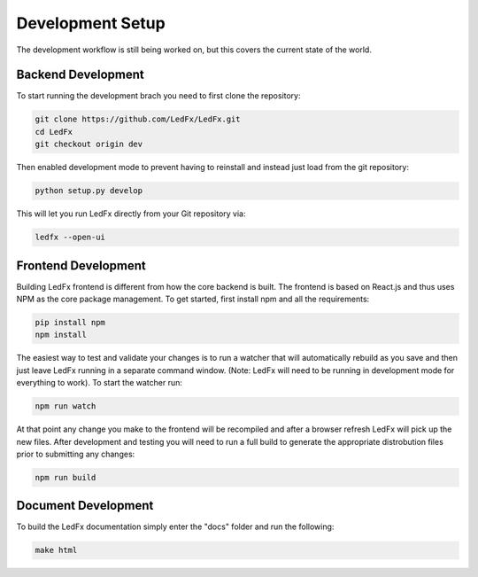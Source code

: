 ================================
Development Setup
================================

The development workflow is still being worked on, but this covers the current state of the world.


Backend Development
================================

To start running the development brach you need to first clone the repository:

.. code:: bash

    git clone https://github.com/LedFx/LedFx.git
    cd LedFx
    git checkout origin dev

Then enabled development mode to prevent having to reinstall and instead just load from the git repository:

.. code:: bash

    python setup.py develop

This will let you run LedFx directly from your Git repository via:

.. code:: bash

    ledfx --open-ui

Frontend Development
================================

Building LedFx frontend is different from how the core backend is built. The frontend is based on React.js and thus uses NPM as the core package management. To get started, first install npm and all the requirements:

.. code:: bash

    pip install npm
    npm install

The easiest way to test and validate your changes is to run a watcher that will automatically rebuild as you save and then just leave LedFx running in a separate command window. (Note: LedFx will need to be running in development mode for everything to work). To start the watcher run:

.. code:: bash

    npm run watch

At that point any change you make to the frontend will be recompiled and after a browser refresh LedFx will pick up the new files. After development and testing you will need to run a full build to generate the appropriate distrobution files prior to submitting any changes:

.. code:: bash

    npm run build

Document Development
================================

To build the LedFx documentation simply enter the "docs" folder and run the following:

.. code:: bash

    make html
